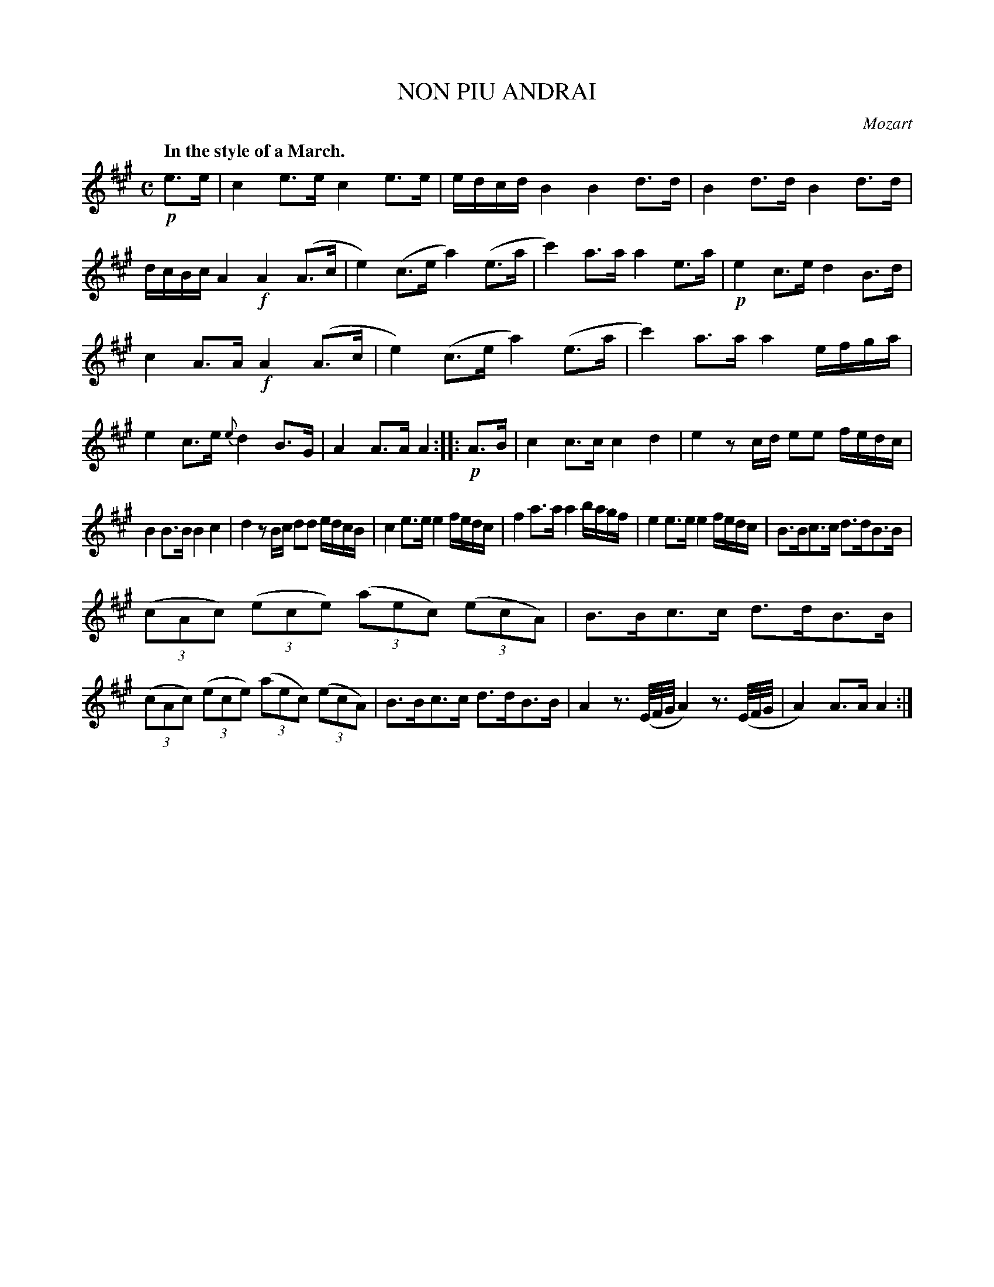 X: 11093
T: NON PIU ANDRAI
C: Mozart
Q: "In the style of a March."
%R: march
B: W. Hamilton "Universal Tune-Book" Vol. 1 Glasgow 1844 p.109 #3
S: http://imslp.org/wiki/Hamilton's_Universal_Tune-Book_(Various)
Z: 2016 John Chambers <jc:trillian.mit.edu>
M: C
L: 1/8
K: A
%%slurgraces yes
%%graceslurs yes
% - - - - - - - - - - - - - - - - - - - - - - - - -
!p!e>e |\
c2 e>e c2 e>e | e/d/c/d/ B2 B2 d>d |\
B2 d>d B2 d>d | d/c/B/c/ A2 !f!A2 (A>c |\
e2) (c>e a2) (e>a | c'2) a>a a2 e>a |\
!p!e2 c>e d2 B>d |
c2 A>A !f!A2 (A>c |\
e2) (c>e a2) (e>a | c'2) a>a a2 e/f/g/a/ |\
e2 c>e {e}d2 B>G | A2 A>A A2 ::\
!p!A>B |\
c2 c>c c2 d2 | e2 zc/d/ ee f/e/d/c/ |
B2 B>B B2 c2 | d2 zB/c/ dd e/d/c/B/ |\
c2 e>e e2 f/e/d/c/ | f2 a>a a2 b/a/g/f/ |\
e2 e>e e2 f/e/d/c/ | B>Bc>c d>dB>B |
(3(cAc) (3(ece) (3(aec) (3(ecA) | B>Bc>c d>dB>B |\
(3(cAc) (3(ece) (3(aec) (3(ecA) | B>Bc>c d>dB>B |\
A2 z3/(E//F//G// A2) z3/ (E//F//G// | A2) A>A A2 :|
% - - - - - - - - - - - - - - - - - - - - - - - - -
